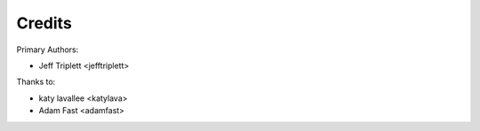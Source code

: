 =======
Credits
=======

Primary Authors:

* Jeff Triplett <jefftriplett>

Thanks to:

* katy lavallee <katylava>
* Adam Fast <adamfast>
